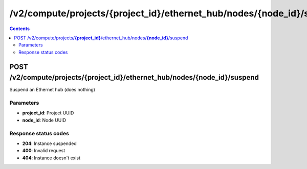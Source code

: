 /v2/compute/projects/{project_id}/ethernet_hub/nodes/{node_id}/suspend
------------------------------------------------------------------------------------------------------------------------------------------

.. contents::

POST /v2/compute/projects/**{project_id}**/ethernet_hub/nodes/**{node_id}**/suspend
~~~~~~~~~~~~~~~~~~~~~~~~~~~~~~~~~~~~~~~~~~~~~~~~~~~~~~~~~~~~~~~~~~~~~~~~~~~~~~~~~~~~~~~~~~~~~~~~~~~~~~~~~~~~~~~~~~~~~~~~~~~~~~~~~~~~~~~~~~~~~~~~~~~~~~~~~~~~~~
Suspend an Ethernet hub (does nothing)

Parameters
**********
- **project_id**: Project UUID
- **node_id**: Node UUID

Response status codes
**********************
- **204**: Instance suspended
- **400**: Invalid request
- **404**: Instance doesn't exist

